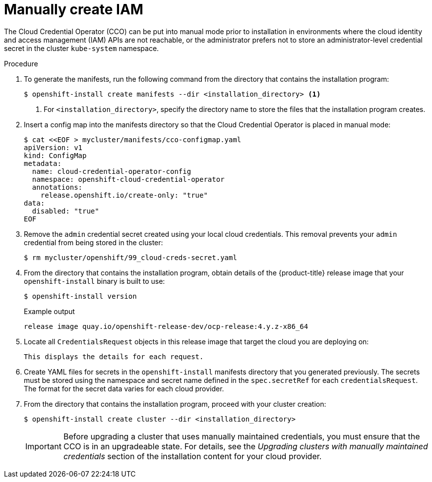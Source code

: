 // Module included in the following assemblies:
//
// * installing/installing_aws/manually-creating-iam.adoc
// * installing/installing_azure/manually-creating-iam-azure.adoc
// * installing/installing_gcp/manually-creating-iam-gcp.adoc

ifeval::["{context}" == "manually-creating-iam-aws"]
:aws:
endif::[]
ifeval::["{context}" == "manually-creating-iam-azure"]
:azure:
endif::[]
ifeval::["{context}" == "manually-creating-iam-gcp"]
:google-cloud-platform:
endif::[]

:_content-type: PROCEDURE
[id="manually-create-iam_{context}"]
= Manually create IAM

The Cloud Credential Operator (CCO) can be put into manual mode prior to
installation in environments where the cloud identity and access management
(IAM) APIs are not reachable, or the administrator prefers not to store an
administrator-level credential secret in the cluster `kube-system` namespace.

.Procedure
ifdef::aws[]
//credentialsMode=Manual only verified supported on AWS in 4.6 GA
. Change to the directory that contains the installation program and create the `install-config.yaml` file:
+
[source,terminal]
----
$ openshift-install create install-config --dir <installation_directory>
----

. Edit the `install-config.yaml` configuration file so that it contains the `credentialsMode` parameter set to `Manual`.
+
.Example `install-config.yaml` configuration file
[source,yaml]
----
apiVersion: v1
baseDomain: cluster1.example.com
credentialsMode: Manual <1>
compute:
- architecture: amd64
  hyperthreading: Enabled
...
----
<1> This line is added to set the `credentialsMode` parameter to `Manual`.
endif::aws[]
. To generate the manifests, run the following command from the directory that contains the installation program:
+
[source,terminal]
----
$ openshift-install create manifests --dir <installation_directory> <1>
----
<1> For `<installation_directory>`, specify the directory name to store the
files that the installation program creates.
ifndef::aws[]
//ConfigMap method is verified supported for Azure and GCP. This step can be removed when credentialsMode=Manual support is verified for these platforms.
. Insert a config map into the manifests directory so that the Cloud Credential
Operator is placed in manual mode:
+
[source,terminal]
----
$ cat <<EOF > mycluster/manifests/cco-configmap.yaml
apiVersion: v1
kind: ConfigMap
metadata:
  name: cloud-credential-operator-config
  namespace: openshift-cloud-credential-operator
  annotations:
    release.openshift.io/create-only: "true"
data:
  disabled: "true"
EOF
----
endif::aws[]
. Remove the `admin` credential secret created using your local cloud credentials.
This removal prevents your `admin` credential from being stored in the cluster:
+
[source,terminal]
----
$ rm mycluster/openshift/99_cloud-creds-secret.yaml
----

. From the directory that contains the installation program, obtain details of the {product-title} release image that your `openshift-install` binary is built to use:
+
[source,terminal]
----
$ openshift-install version
----
+
.Example output
[source,terminal]
----
release image quay.io/openshift-release-dev/ocp-release:4.y.z-x86_64
----

. Locate all `CredentialsRequest` objects in this release image that target the cloud you are deploying on:
+
[source,terminal]
ifdef::aws[]
----
$ oc adm release extract quay.io/openshift-release-dev/ocp-release:4.y.z-x86_64 --credentials-requests --cloud=aws
----
endif::aws[]
ifdef::azure[]
----
$ oc adm release extract quay.io/openshift-release-dev/ocp-release:4.y.z-x86_64 --credentials-requests --cloud=azure
----
endif::azure[]
ifdef::google-cloud-platform[]
----
$ oc adm release extract quay.io/openshift-release-dev/ocp-release:4.y.z-x86_64 --credentials-requests --cloud=gcp
----
endif::google-cloud-platform[]
+
This displays the details for each request.
+
ifdef::aws[]
.Sample `CredentialsRequest` object
[source,yaml]
----
apiVersion: cloudcredential.openshift.io/v1
kind: CredentialsRequest
metadata:
  name: cloud-credential-operator-iam-ro
  namespace: openshift-cloud-credential-operator
spec:
  secretRef:
    name: cloud-credential-operator-iam-ro-creds
    namespace: openshift-cloud-credential-operator
  providerSpec:
    apiVersion: cloudcredential.openshift.io/v1
    kind: AWSProviderSpec
    statementEntries:
    - effect: Allow
      action:
      - iam:GetUser
      - iam:GetUserPolicy
      - iam:ListAccessKeys
      resource: "*"
----
endif::aws[]
ifdef::azure[]
.Sample `CredentialsRequest` object
[source,yaml]
----
apiVersion: cloudcredential.openshift.io/v1
kind: CredentialsRequest
metadata:
  labels:
    controller-tools.k8s.io: "1.0"
  name: openshift-image-registry-azure
  namespace: openshift-cloud-credential-operator
spec:
  secretRef:
    name: installer-cloud-credentials
    namespace: openshift-image-registry
  providerSpec:
    apiVersion: cloudcredential.openshift.io/v1
    kind: AzureProviderSpec
    roleBindings:
    - role: Contributor
----
endif::azure[]
ifdef::google-cloud-platform[]
.Sample `CredentialsRequest` object
[source,yaml]
----
apiVersion: cloudcredential.openshift.io/v1
kind: CredentialsRequest
metadata:
  labels:
    controller-tools.k8s.io: "1.0"
  name: openshift-image-registry-gcs
  namespace: openshift-cloud-credential-operator
spec:
  secretRef:
    name: installer-cloud-credentials
    namespace: openshift-image-registry
  providerSpec:
    apiVersion: cloudcredential.openshift.io/v1
    kind: GCPProviderSpec
    predefinedRoles:
    - roles/storage.admin
    - roles/iam.serviceAccountUser
    skipServiceCheck: true
----
endif::google-cloud-platform[]

. Create YAML files for secrets in the `openshift-install` manifests directory that you generated previously. The secrets must be stored using the namespace and secret name defined in the `spec.secretRef` for each `credentialsRequest`. The format for the secret data varies for each cloud provider.

. From the directory that contains the installation program, proceed with your cluster creation:
+
[source,terminal]
----
$ openshift-install create cluster --dir <installation_directory>
----
+
[IMPORTANT]
====
Before upgrading a cluster that uses manually maintained credentials, you must ensure that the CCO is in an upgradeable state. For details, see the _Upgrading clusters with manually maintained credentials_ section of the installation content for your cloud provider.
====

ifeval::["{context}" == "manually-creating-iam-aws"]
:!aws:
endif::[]
ifeval::["{context}" == "manually-creating-iam-azure"]
:!azure:
endif::[]
ifeval::["{context}" == "manually-creating-iam-gcp"]
:!google-cloud-platform:
endif::[]
